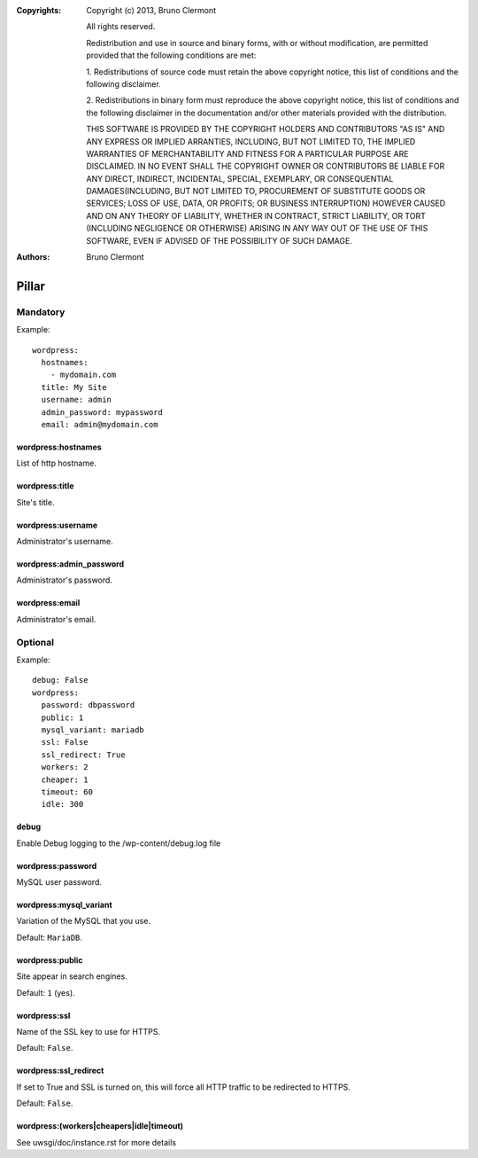 :Copyrights: Copyright (c) 2013, Bruno Clermont

             All rights reserved.

             Redistribution and use in source and binary forms, with or without
             modification, are permitted provided that the following conditions
             are met:

             1. Redistributions of source code must retain the above copyright
             notice, this list of conditions and the following disclaimer.

             2. Redistributions in binary form must reproduce the above
             copyright notice, this list of conditions and the following
             disclaimer in the documentation and/or other materials provided
             with the distribution.

             THIS SOFTWARE IS PROVIDED BY THE COPYRIGHT HOLDERS AND CONTRIBUTORS
             "AS IS" AND ANY EXPRESS OR IMPLIED ARRANTIES, INCLUDING, BUT NOT
             LIMITED TO, THE IMPLIED WARRANTIES OF MERCHANTABILITY AND FITNESS
             FOR A PARTICULAR PURPOSE ARE DISCLAIMED. IN NO EVENT SHALL THE
             COPYRIGHT OWNER OR CONTRIBUTORS BE LIABLE FOR ANY DIRECT, INDIRECT,
             INCIDENTAL, SPECIAL, EXEMPLARY, OR CONSEQUENTIAL DAMAGES(INCLUDING,
             BUT NOT LIMITED TO, PROCUREMENT OF SUBSTITUTE GOODS OR SERVICES;
             LOSS OF USE, DATA, OR PROFITS; OR BUSINESS INTERRUPTION) HOWEVER
             CAUSED AND ON ANY THEORY OF LIABILITY, WHETHER IN CONTRACT, STRICT
             LIABILITY, OR TORT (INCLUDING NEGLIGENCE OR OTHERWISE) ARISING IN
             ANY WAY OUT OF THE USE OF THIS SOFTWARE, EVEN IF ADVISED OF THE
             POSSIBILITY OF SUCH DAMAGE.
:Authors: - Bruno Clermont

Pillar
======

Mandatory
---------

Example::

  wordpress:
    hostnames:
      - mydomain.com
    title: My Site
    username: admin
    admin_password: mypassword
    email: admin@mydomain.com

wordpress:hostnames
~~~~~~~~~~~~~~~~~~~

List of http hostname.

wordpress:title
~~~~~~~~~~~~~~~

Site's title.

wordpress:username
~~~~~~~~~~~~~~~~~~

Administrator's username.

wordpress:admin_password
~~~~~~~~~~~~~~~~~~~~~~~~

Administrator's password.

wordpress:email
~~~~~~~~~~~~~~~

Administrator's email.

Optional
--------

Example::

  debug: False
  wordpress:
    password: dbpassword
    public: 1
    mysql_variant: mariadb
    ssl: False
    ssl_redirect: True
    workers: 2
    cheaper: 1
    timeout: 60
    idle: 300

debug
~~~~~

Enable Debug logging to the /wp-content/debug.log file

wordpress:password
~~~~~~~~~~~~~~~~~~

MySQL user password.

wordpress:mysql_variant
~~~~~~~~~~~~~~~~~~~~~~~

Variation of the MySQL that you use.

Default: ``MariaDB``.

wordpress:public
~~~~~~~~~~~~~~~~

Site appear in search engines.

Default: ``1`` (yes).

wordpress:ssl
~~~~~~~~~~~~~

Name of the SSL key to use for HTTPS.

Default: ``False``.

wordpress:ssl_redirect
~~~~~~~~~~~~~~~~~~~~~~

If set to True and SSL is turned on, this will force all HTTP traffic to be
redirected to HTTPS.

Default: ``False``.

wordpress:(workers|cheapers|idle|timeout)
~~~~~~~~~~~~~~~~~~~~~~~~~~~~~~~~~~~~~~~~~~

See uwsgi/doc/instance.rst for more details
